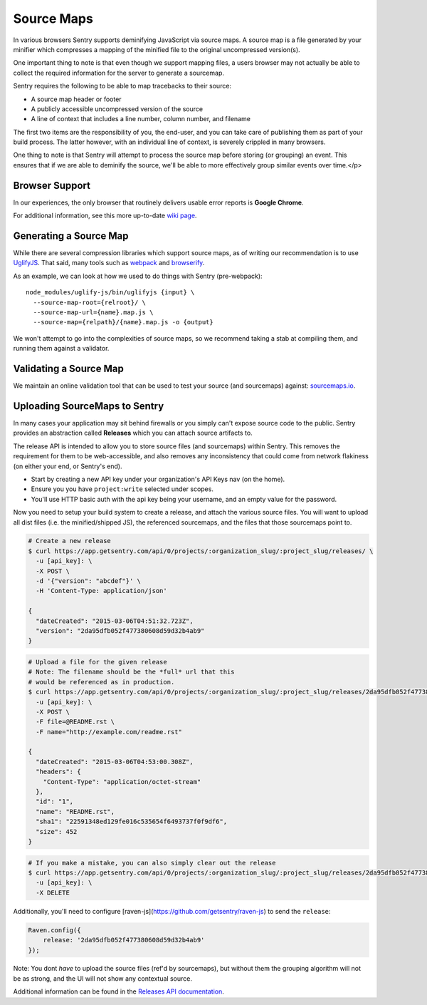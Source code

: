 .. _sourcemaps:

Source Maps
===========

In various browsers Sentry supports deminifying JavaScript via source maps. A source map is a file generated
by your minifier which compresses a mapping of the minified file to the original uncompressed version(s).

One important thing to note is that even though we support mapping files, a users browser may not actually be able
to collect the required information for the server to generate a sourcemap.

Sentry requires the following to be able to map tracebacks to their source:

* A source map header or footer
* A publicly accessible uncompressed version of the source
* A line of context that includes a line number, column number, and filename

The first two items are the responsibility of you, the end-user, and you can take care of publishing them as part
of your build process. The latter however, with an individual line of context, is severely crippled in many browsers.

One thing to note is that Sentry will attempt to process the source map before storing (or grouping) an event. This ensures that if we are
able to deminify the source, we'll be able to more effectively group similar events over time.</p>

Browser Support
---------------

In our experiences, the only browser that routinely delivers usable error reports is **Google Chrome**.

For additional information, see this more up-to-date `wiki page <https://github.com/ryanseddon/source-map/wiki/Source-maps:-languages,-tools-and-other-inf>`_.

Generating a Source Map
-----------------------

While there are several compression libraries which support source maps, as of writing our recommendation is to use
`UglifyJS <https://github.com/mishoo/UglifyJS2>`_. That said, many tools such as `webpack <http://webpack.github.io/>`_ and `browserify <http://browserify.org/>`_.

As an example, we can look at how we used to do things with Sentry (pre-webpack):

::

    node_modules/uglify-js/bin/uglifyjs {input} \
      --source-map-root={relroot}/ \
      --source-map-url={name}.map.js \
      --source-map={relpath}/{name}.map.js -o {output}

We won't attempt to go into the complexities of source maps, so we recommend taking a stab at compiling them, and running them against a validator.

Validating a Source Map
-----------------------

We maintain an online validation tool that can be used to test your source (and sourcemaps) against: `sourcemaps.io <http://sourcemaps.io>`_.

Uploading SourceMaps to Sentry
------------------------------

In many cases your application may sit behind firewalls or you simply can't expose source code to the public. Sentry provides an abstraction called
**Releases** which you can attach source artifacts to.

The release API is intended to allow you to store source files (and sourcemaps) within Sentry. This removes the requirement for them to be
web-accessible, and also removes any inconsistency that could come from network flakiness (on either your end, or Sentry's end).

* Start by creating a new API key under your organization's API Keys nav (on the home).

* Ensure you you have ``project:write`` selected under scopes.

* You'll use HTTP basic auth with the api key being your username, and an empty value for the password.

Now you need to setup your build system to create a release, and attach the various source files. You will want to upload all dist
files (i.e. the minified/shipped JS), the referenced sourcemaps, and the files that those sourcemaps point to.

.. code-block:: bash

    # Create a new release
    $ curl https://app.getsentry.com/api/0/projects/:organization_slug/:project_slug/releases/ \
      -u [api_key]: \
      -X POST \
      -d '{"version": "abcdef"}' \
      -H 'Content-Type: application/json'

    {
      "dateCreated": "2015-03-06T04:51:32.723Z",
      "version": "2da95dfb052f477380608d59d32b4ab9"
    }

.. code-block:: bash

    # Upload a file for the given release
    # Note: The filename should be the *full* url that this
    # would be referenced as in production.
    $ curl https://app.getsentry.com/api/0/projects/:organization_slug/:project_slug/releases/2da95dfb052f477380608d59d32b4ab9/files/ \
      -u [api_key]: \
      -X POST \
      -F file=@README.rst \
      -F name="http://example.com/readme.rst"

    {
      "dateCreated": "2015-03-06T04:53:00.308Z",
      "headers": {
        "Content-Type": "application/octet-stream"
      },
      "id": "1",
      "name": "README.rst",
      "sha1": "22591348ed129fe016c535654f6493737f0f9df6",
      "size": 452
    }

.. code-block:: bash

    # If you make a mistake, you can also simply clear out the release
    $ curl https://app.getsentry.com/api/0/projects/:organization_slug/:project_slug/releases/2da95dfb052f477380608d59d32b4ab9/ \
      -u [api_key]: \
      -X DELETE

Additionally, you'll need to configure [raven-js](https://github.com/getsentry/raven-js) to send the ``release``:

.. code-block:: javascript

    Raven.config({
        release: '2da95dfb052f477380608d59d32b4ab9'
    });

Note: You dont *have* to upload the source files (ref'd by sourcemaps), but without them the grouping algorithm will not be as strong, and the UI will not show any contextual source.

Additional information can be found in the `Releases API documentation <https://app.getsentry.com/docs/api/releases/>`_.

.. sentry:edition:: hosted

    Working Behind a Firewall
    -------------------------

    While the recommended solution is to upload your source artifacts to Sentry, sometimes its nescessary to allow communication from Sentry's internal IPs. To
    work around this you can whitelist our `:doc:`IP Ranges <../../ip-ranges>`.
